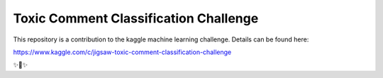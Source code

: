 Toxic Comment Classification Challenge
========================

This repository is a contribution to the kaggle machine learning challenge. Details can be found here:

https://www.kaggle.com/c/jigsaw-toxic-comment-classification-challenge

✨🍰✨
